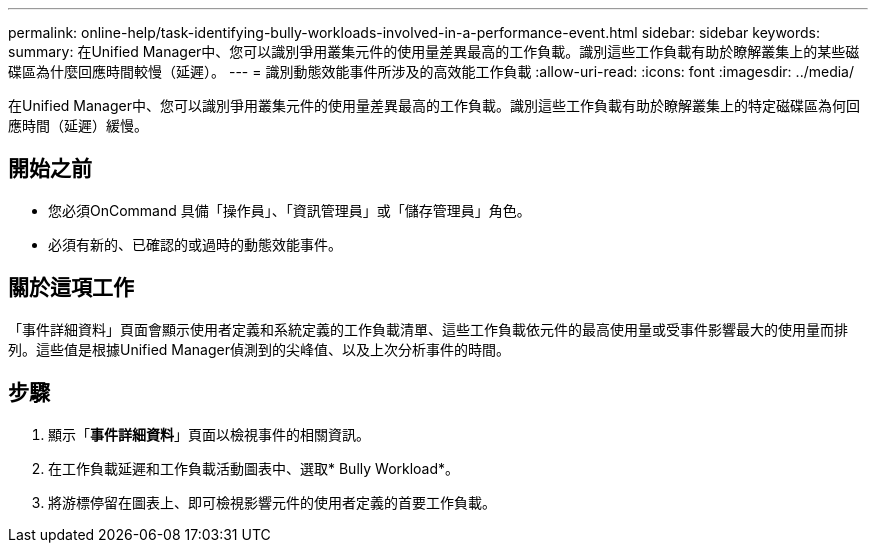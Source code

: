 ---
permalink: online-help/task-identifying-bully-workloads-involved-in-a-performance-event.html 
sidebar: sidebar 
keywords:  
summary: 在Unified Manager中、您可以識別爭用叢集元件的使用量差異最高的工作負載。識別這些工作負載有助於瞭解叢集上的某些磁碟區為什麼回應時間較慢（延遲）。 
---
= 識別動態效能事件所涉及的高效能工作負載
:allow-uri-read: 
:icons: font
:imagesdir: ../media/


[role="lead"]
在Unified Manager中、您可以識別爭用叢集元件的使用量差異最高的工作負載。識別這些工作負載有助於瞭解叢集上的特定磁碟區為何回應時間（延遲）緩慢。



== 開始之前

* 您必須OnCommand 具備「操作員」、「資訊管理員」或「儲存管理員」角色。
* 必須有新的、已確認的或過時的動態效能事件。




== 關於這項工作

「事件詳細資料」頁面會顯示使用者定義和系統定義的工作負載清單、這些工作負載依元件的最高使用量或受事件影響最大的使用量而排列。這些值是根據Unified Manager偵測到的尖峰值、以及上次分析事件的時間。



== 步驟

. 顯示「*事件詳細資料*」頁面以檢視事件的相關資訊。
. 在工作負載延遲和工作負載活動圖表中、選取* Bully Workload*。
. 將游標停留在圖表上、即可檢視影響元件的使用者定義的首要工作負載。

